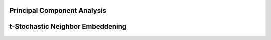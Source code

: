 .. _PCA_tSNE:

Principal Component Analysis
==================

t-Stochastic Neighbor Embeddening
==================



